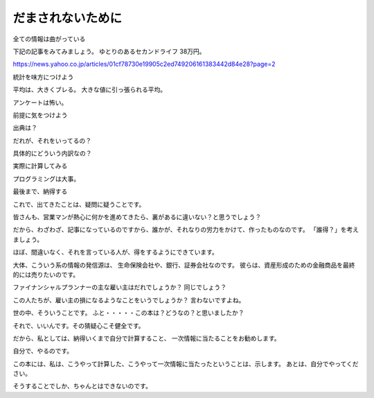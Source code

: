 だまされないために
=============


全ての情報は曲がっている

下記の記事をみてみましょう。
ゆとりのあるセカンドライフ 38万円。




https://news.yahoo.co.jp/articles/01cf78730e19905c2ed749206161383442d84e28?page=2


統計を味方につけよう

平均は、大きくブレる。
大きな値に引っ張られる平均。

アンケートは怖い。



前提に気をつけよう


出典は？

だれが、それをいってるの？


具体的にどういう内訳なの？


実際に計算してみる

プログラミングは大事。


最後まで、納得する

これで、出てきたことは、疑問に疑うことです。

皆さんも、営業マンが熱心に何かを進めてきたら、裏があるに違いない？と思うでしょう？

だから、わざわざ、記事になっているのですから、誰かが、それなりの労力をかけて、作ったものなのです。
「誰得？」を考えましょう。

ほぼ、間違いなく、それを言っている人が、得をするようにできています。

大体、こういう系の情報の発信源は、
生命保険会社や、銀行、証券会社なのです。
彼らは、資産形成のための金融商品を最終的には売りたいのです。

ファイナンシャルプランナーの主な雇い主はだれでしょうか？
同じでしょう？

この人たちが、雇い主の損になるようなことをいうでしょうか？
言わないですよね。


世の中、そういうことです。
ふと・・・・・この本は？どうなの？と思いましたか？

それで、いいんです。その猜疑心こそ健全です。

だから、私としては、納得いくまで自分で計算すること、
一次情報に当たることをお勧めします。

自分で、やるのです。

この本には、私は、こうやって計算した、こうやって一次情報に当たったということは、示します。
あとは、自分でやってください。

そうすることでしか、ちゃんとはできないのです。




